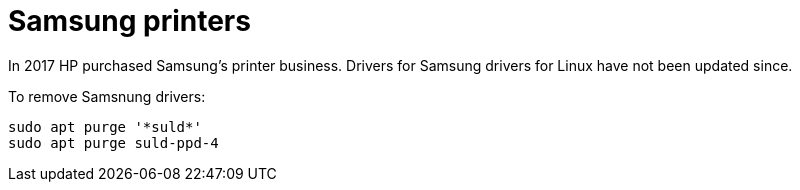 = Samsung printers

In 2017 HP purchased Samsung's printer business. Drivers for Samsung drivers for Linux have not been updated since.

To remove Samsnung drivers:
....
sudo apt purge '*suld*'
sudo apt purge suld-ppd-4
....

